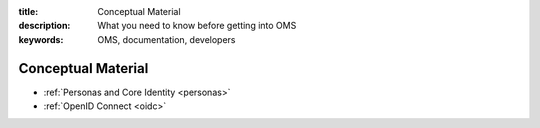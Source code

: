 :title: Conceptual Material
:description: What you need to know before getting into OMS
:keywords: OMS, documentation, developers

.. _concepts:

Conceptual Material
-------------------

* :ref:`Personas and Core Identity <personas>`
* :ref:`OpenID Connect <oidc>`
